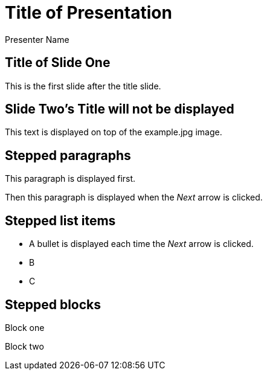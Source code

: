 = Title of Presentation
Presenter Name
:backend: deckjs
:navigation:
:deckjs_theme: neon
:deckjs_transition: fade

== Title of Slide One

This is the first slide after the title slide.

[canvas-image="images/example.jpg"]
== Slide Two's Title will not be displayed

[role="canvas-caption", position="center-up"]
This text is displayed on top of the example.jpg image.



== Stepped paragraphs

[options="step"]
This paragraph is displayed first.

[options="step"]
Then this paragraph is displayed when the _Next_ arrow is clicked.

== Stepped list items

[options="step"]
* A bullet is displayed each time the _Next_ arrow is clicked.
* B
* C

== Stepped blocks

[options="step"]

Block one

[options="step"]

Block two
